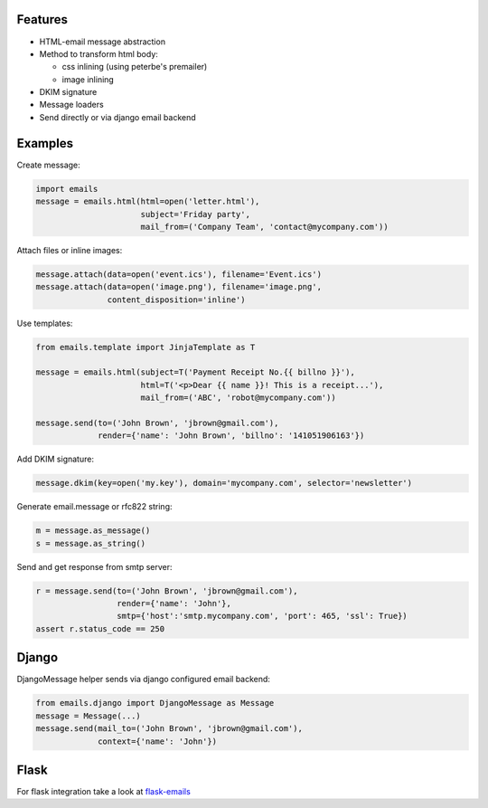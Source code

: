 Features
--------

-  HTML-email message abstraction
-  Method to transform html body:

   - css inlining (using peterbe's premailer)
   - image inlining
-  DKIM signature
-  Message loaders
-  Send directly or via django email backend


Examples
--------

Create message:

.. code-block:: python

    import emails
    message = emails.html(html=open('letter.html'),
                          subject='Friday party',
                          mail_from=('Company Team', 'contact@mycompany.com'))


Attach files or inline images:

.. code-block:: python

    message.attach(data=open('event.ics'), filename='Event.ics')
    message.attach(data=open('image.png'), filename='image.png',
                   content_disposition='inline')

Use templates:

.. code-block:: python

    from emails.template import JinjaTemplate as T

    message = emails.html(subject=T('Payment Receipt No.{{ billno }}'),
                          html=T('<p>Dear {{ name }}! This is a receipt...'),
                          mail_from=('ABC', 'robot@mycompany.com'))

    message.send(to=('John Brown', 'jbrown@gmail.com'),
                 render={'name': 'John Brown', 'billno': '141051906163'})



Add DKIM signature:

.. code-block:: python

    message.dkim(key=open('my.key'), domain='mycompany.com', selector='newsletter')

Generate email.message or rfc822 string:

.. code-block:: python

    m = message.as_message()
    s = message.as_string()


Send and get response from smtp server:

.. code-block:: python

    r = message.send(to=('John Brown', 'jbrown@gmail.com'),
                     render={'name': 'John'},
                     smtp={'host':'smtp.mycompany.com', 'port': 465, 'ssl': True})
    assert r.status_code == 250


Django
------

DjangoMessage helper sends via django configured email backend:

.. code-block:: python

    from emails.django import DjangoMessage as Message
    message = Message(...)
    message.send(mail_to=('John Brown', 'jbrown@gmail.com'),
                 context={'name': 'John'})

Flask
-----

For flask integration take a look at `flask-emails <https://github.com/lavr/flask-emails>`_
